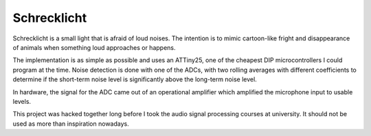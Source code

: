##############
 Schrecklicht
##############

Schrecklicht is a small light that is afraid of loud noises.
The intention is to mimic cartoon-like fright and disappearance of animals
when something loud approaches or happens.

The implementation is as simple as possible and uses an ATTiny25, one of the
cheapest DIP microcontrollers I could program at the time.
Noise detection is done with one of the ADCs, with two rolling averages with
different coefficients to determine if the short-term noise level
is significantly above the long-term noise level.

In hardware, the signal for the ADC came out of an operational amplifier which
amplified the microphone input to usable levels.

This project was hacked together long before I took the audio signal processing
courses at university. It should not be used as more than inspiration nowadays.
